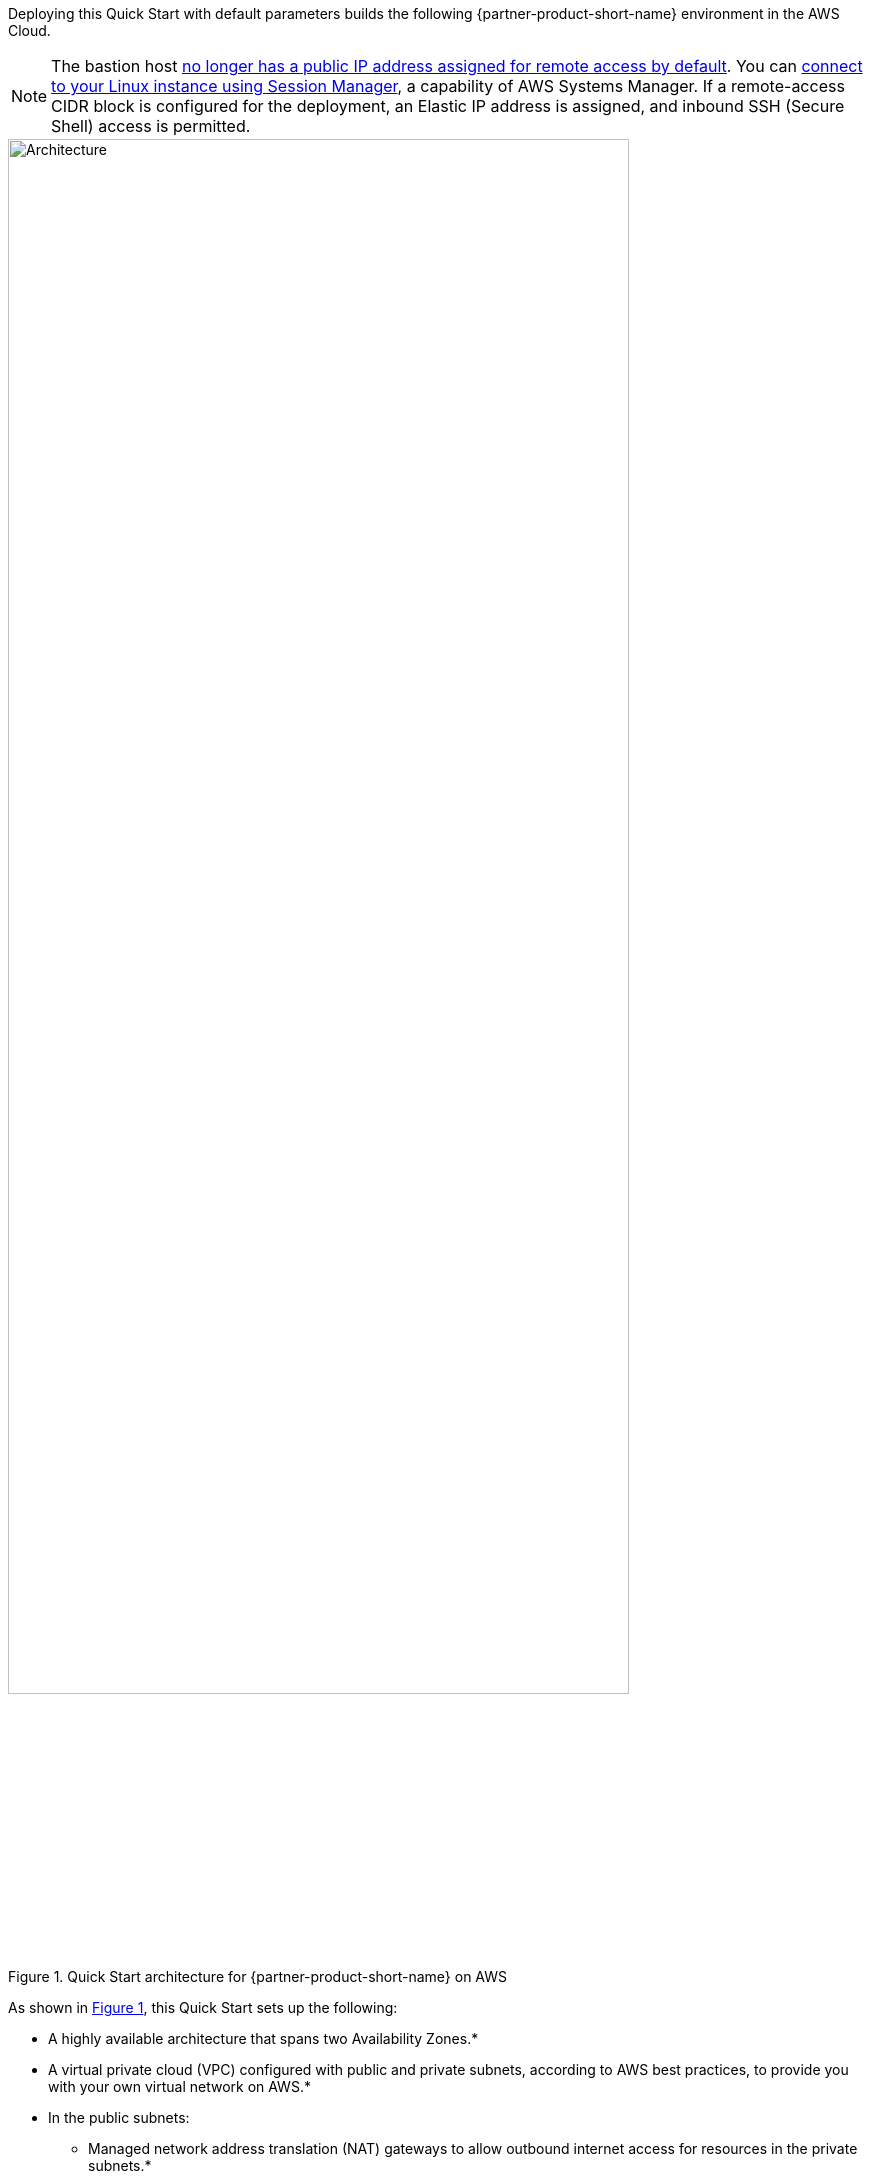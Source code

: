 :xrefstyle: short

Deploying this Quick Start with default parameters builds the following {partner-product-short-name} environment in the AWS Cloud.

NOTE: The bastion host https://github.com/aws-quickstart/quickstart-linux-bastion/pull/142[no longer has a public IP address assigned for remote access by default^]. You can https://docs.aws.amazon.com/AWSEC2/latest/UserGuide/session-manager.html[connect to your Linux instance using Session Manager^], a capability of AWS Systems Manager. If a remote-access CIDR block is configured for the deployment, an Elastic IP address is assigned, and inbound SSH (Secure Shell) access is permitted.

[#architecture1]
.Quick Start architecture for {partner-product-short-name} on AWS
image::../docs/deployment_guide/images/linux-bastion-architecture.png[Architecture, 85%]

As shown in <<architecture1>>, this Quick Start sets up the following:

* A highly available architecture that spans two Availability Zones.*
* A virtual private cloud (VPC) configured with public and private subnets, according to AWS best practices, to provide you with your own virtual network on AWS.*
* In the public subnets:
** Managed network address translation (NAT) gateways to allow outbound internet access for resources in the private subnets.*
** A Linux bastion host in an Auto Scaling group for connecting to Amazon Elastic Compute Cloud (Amazon EC2) instances in public and private subnets.
* An Amazon CloudWatch log group to hold the Linux bastion host shell history logs.
* AWS Systems Manager for access to the bastion host.

[.small]#* The template that deploys this Quick Start into an existing VPC skips the components marked by asterisks and prompts you for your existing VPC configuration.#
